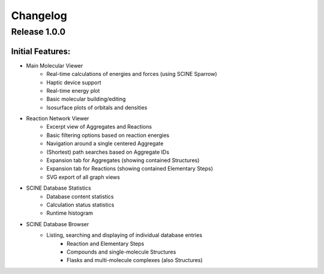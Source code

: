 Changelog
=========

Release 1.0.0
-------------

Initial Features:
^^^^^^^^^^^^^^^^^

- Main Molecular Viewer
    - Real-time calculations of energies and forces (using SCINE Sparrow)
    - Haptic device support
    - Real-time energy plot
    - Basic molecular building/editing
    - Isosurface plots of orbitals and densities
- Reaction Network Viewer
    - Excerpt view of Aggregates and Reactions
    - Basic filtering options based on reaction energies
    - Navigation around a single centered Aggregate
    - (Shortest) path searches based on Aggregate IDs
    - Expansion tab for Aggregates (showing contained Structures)
    - Expansion tab for Reactions (showing contained Elementary Steps)
    - SVG export of all graph views
- SCINE Database Statistics
    - Database content statistics
    - Calculation status statistics
    - Runtime histogram
- SCINE Database Browser
    - Listing, searching and displaying of individual database entries
       - Reaction and Elementary Steps
       - Compounds and single-molecule Structures
       - Flasks and multi-molecule complexes (also Structures)

